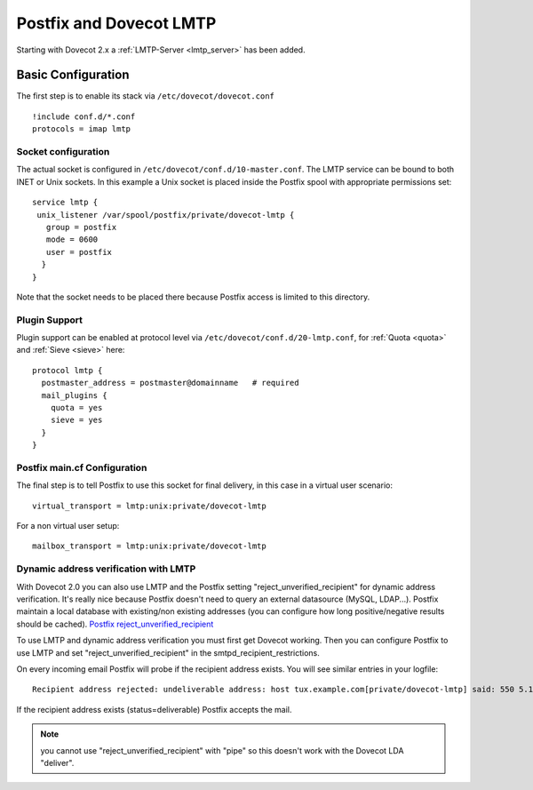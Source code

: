 .. _howto-postfix_dovecot_lmtp:

========================
Postfix and Dovecot LMTP
========================

Starting with Dovecot 2.x a :ref:`LMTP-Server <lmtp_server>` has been added.

Basic Configuration
===================

The first step is to enable its stack via ``/etc/dovecot/dovecot.conf``

::

   !include conf.d/*.conf
   protocols = imap lmtp

Socket configuration
--------------------

The actual socket is configured in
``/etc/dovecot/conf.d/10-master.conf``. The LMTP service can be bound to
both INET or Unix sockets. In this example a Unix socket is placed
inside the Postfix spool with appropriate permissions set:

::

   service lmtp {
    unix_listener /var/spool/postfix/private/dovecot-lmtp {
      group = postfix
      mode = 0600
      user = postfix
     }
   }

Note that the socket needs to be placed there because Postfix access is
limited to this directory.

Plugin Support
--------------

Plugin support can be enabled at protocol level via
``/etc/dovecot/conf.d/20-lmtp.conf``, for
:ref:`Quota <quota>`
and
:ref:`Sieve <sieve>`
here:

::

   protocol lmtp {
     postmaster_address = postmaster@domainname   # required
     mail_plugins {
       quota = yes
       sieve = yes
     }
   }

Postfix main.cf Configuration
-----------------------------

The final step is to tell Postfix to use this socket for final delivery,
in this case in a virtual user scenario:

::

   virtual_transport = lmtp:unix:private/dovecot-lmtp

For a non virtual user setup:

::

   mailbox_transport = lmtp:unix:private/dovecot-lmtp

Dynamic address verification with LMTP
--------------------------------------

With Dovecot 2.0 you can also use LMTP and the Postfix setting
"reject_unverified_recipient" for dynamic address verification. It's
really nice because Postfix doesn't need to query an external datasource
(MySQL, LDAP...). Postfix maintain a local database with existing/non
existing addresses (you can configure how long positive/negative results
should be cached). `Postfix
reject_unverified_recipient <https://www.postfix.org/ADDRESS_VERIFICATION_README.html>`_

To use LMTP and dynamic address verification you must first get Dovecot
working. Then you can configure Postfix to use LMTP and set
"reject_unverified_recipient" in the smtpd_recipient_restrictions.

On every incoming email Postfix will probe if the recipient address
exists. You will see similar entries in your logfile:

::

   Recipient address rejected: undeliverable address: host tux.example.com[private/dovecot-lmtp] said: 550 5.1.1 < tzknvtr@example.com > User doesn't exist: tzknvtr@example.com (in reply to RCPT TO command); from=< cnrilrgfclra@spammer.org > to=< tzknvtr@example.com >

If the recipient address exists (status=deliverable) Postfix accepts the
mail.

.. note::

   you cannot use "reject_unverified_recipient" with "pipe" so this doesn't work with the Dovecot LDA "deliver".
